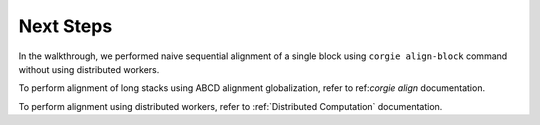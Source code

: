 Next Steps
----------

In the walkthrough, we performed naive sequential alignment of a single block using ``corgie align-block`` command without using distributed workers.

To perform alignment of long stacks using ABCD alignment globalization, refer to ref:`corgie align` documentation.

To perform alignment using distributed workers, refer to :ref:`Distributed Computation` documentation. 
